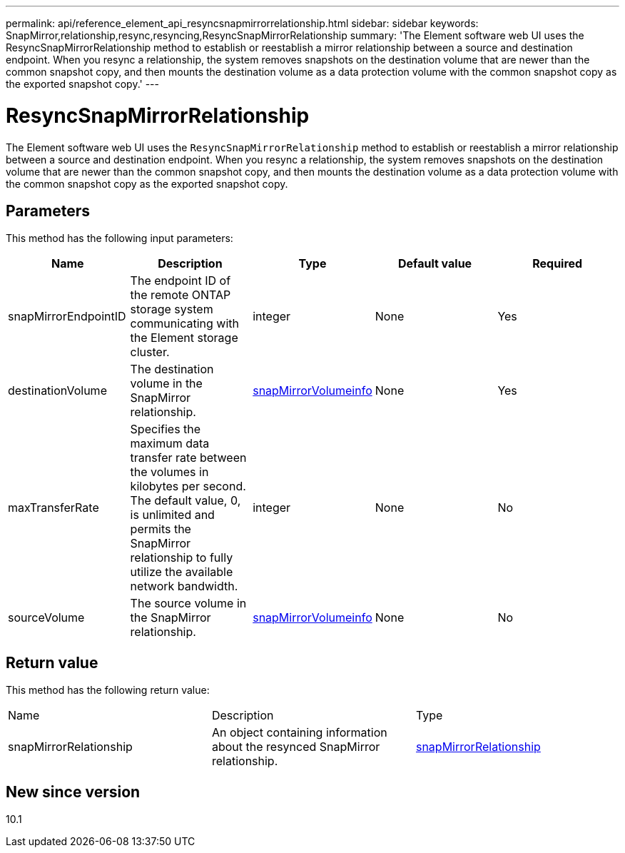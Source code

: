 ---
permalink: api/reference_element_api_resyncsnapmirrorrelationship.html
sidebar: sidebar
keywords: SnapMirror,relationship,resync,resyncing,ResyncSnapMirrorRelationship
summary: 'The Element software web UI uses the ResyncSnapMirrorRelationship method to establish or reestablish a mirror relationship between a source and destination endpoint. When you resync a relationship, the system removes snapshots on the destination volume that are newer than the common snapshot copy, and then mounts the destination volume as a data protection volume with the common snapshot copy as the exported snapshot copy.'
---

= ResyncSnapMirrorRelationship
:icons: font
:imagesdir: ../media/

[.lead]
The Element software web UI uses the `ResyncSnapMirrorRelationship` method to establish or reestablish a mirror relationship between a source and destination endpoint. When you resync a relationship, the system removes snapshots on the destination volume that are newer than the common snapshot copy, and then mounts the destination volume as a data protection volume with the common snapshot copy as the exported snapshot copy.

== Parameters

This method has the following input parameters:

[options="header"]
|===
|Name |Description |Type |Default value |Required
a|
snapMirrorEndpointID
a|
The endpoint ID of the remote ONTAP storage system communicating with the Element storage cluster.
a|
integer
a|
None
a|
Yes
a|
destinationVolume
a|
The destination volume in the SnapMirror relationship.
a|
xref:reference_element_api_snapmirrorvolumeinfo.adoc[snapMirrorVolumeinfo]
a|
None
a|
Yes
a|
maxTransferRate
a|
Specifies the maximum data transfer rate between the volumes in kilobytes per second. The default value, 0, is unlimited and permits the SnapMirror relationship to fully utilize the available network bandwidth.
a|
integer
a|
None
a|
No
a|
sourceVolume
a|
The source volume in the SnapMirror relationship.
a|
xref:reference_element_api_snapmirrorvolumeinfo.adoc[snapMirrorVolumeinfo]
a|
None
a|
No
|===

== Return value

This method has the following return value:

|===
|Name |Description |Type
a|
snapMirrorRelationship
a|
An object containing information about the resynced SnapMirror relationship.
a|
xref:reference_element_api_snapmirrorrelationship.adoc[snapMirrorRelationship]
|===

== New since version

10.1
